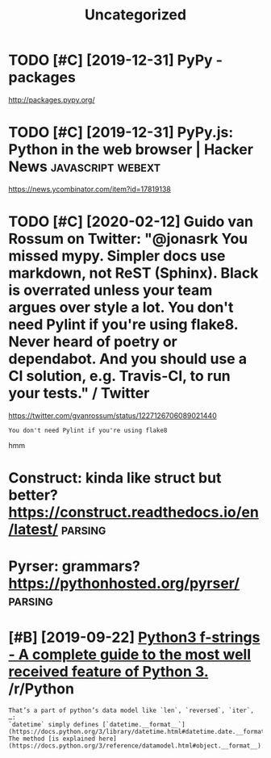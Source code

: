 #+TITLE: Uncategorized
#+logseq_graph: false
#+filetags: python
* TODO [#C] [2019-12-31] PyPy - packages
:PROPERTIES:
:ID:       98180b6aa31216243f095fa9ca136663
:END:
http://packages.pypy.org/

* TODO [#C] [2019-12-31] PyPy.js: Python in the web browser | Hacker News :javascript:webext:
:PROPERTIES:
:ID:       b92b944ddc3a96622e2c543c178f0d9a
:END:
https://news.ycombinator.com/item?id=17819138
* TODO [#C] [2020-02-12] Guido van Rossum on Twitter: "@jonasrk You missed mypy. Simpler docs use markdown, not ReST (Sphinx). Black is overrated unless your team argues over style a lot. You don't need Pylint if you're using flake8. Never heard of poetry or dependabot. And you should use a CI solution, e.g. Travis-CI, to run your tests." / Twitter
:PROPERTIES:
:ID:       748b21d31eb1dd3ab28cc39d843b468f
:END:
https://twitter.com/gvanrossum/status/1227126706089021440
: You don't need Pylint if you're using flake8

hmm

* Construct: kinda like struct but better? https://construct.readthedocs.io/en/latest/ :parsing:
:PROPERTIES:
:ID:       af668d9986034e881d3fb46ae7fff732
:END:
* Pyrser: grammars? https://pythonhosted.org/pyrser/                :parsing:
:PROPERTIES:
:ID:       a928ffe5bf43bd0fdf7c83acba9142c3
:END:
* [#B] [2019-09-22] [[https://reddit.com/r/Python/comments/d4zfhc/python3_fstrings_a_complete_guide_to_the_most/f0ieyws/][Python3 f-strings - A complete guide to the most well received feature of Python 3.]] /r/Python
:PROPERTIES:
:ID:       3307a066987fac24990f4556cd3f94a0
:END:
: That’s a part of python’s data model like `len`, `reversed`, `iter`, …:
: `datetime` simply defines [`datetime.__format__`](https://docs.python.org/3/library/datetime.html#datetime.date.__format__). The method [is explained here](https://docs.python.org/3/reference/datamodel.html#object.__format__).
